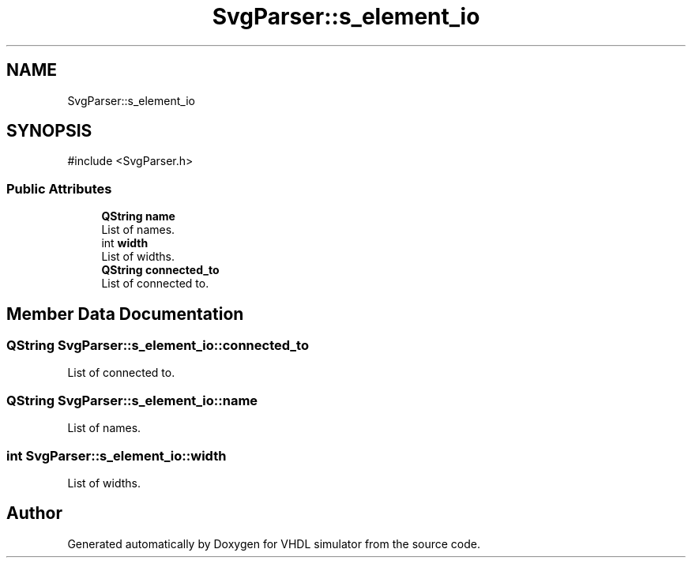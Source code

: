 .TH "SvgParser::s_element_io" 3 "VHDL simulator" \" -*- nroff -*-
.ad l
.nh
.SH NAME
SvgParser::s_element_io
.SH SYNOPSIS
.br
.PP
.PP
\fR#include <SvgParser\&.h>\fP
.SS "Public Attributes"

.in +1c
.ti -1c
.RI "\fBQString\fP \fBname\fP"
.br
.RI "List of names\&. "
.ti -1c
.RI "int \fBwidth\fP"
.br
.RI "List of widths\&. "
.ti -1c
.RI "\fBQString\fP \fBconnected_to\fP"
.br
.RI "List of connected to\&. "
.in -1c
.SH "Member Data Documentation"
.PP 
.SS "\fBQString\fP SvgParser::s_element_io::connected_to"

.PP
List of connected to\&. 
.SS "\fBQString\fP SvgParser::s_element_io::name"

.PP
List of names\&. 
.SS "int SvgParser::s_element_io::width"

.PP
List of widths\&. 

.SH "Author"
.PP 
Generated automatically by Doxygen for VHDL simulator from the source code\&.
